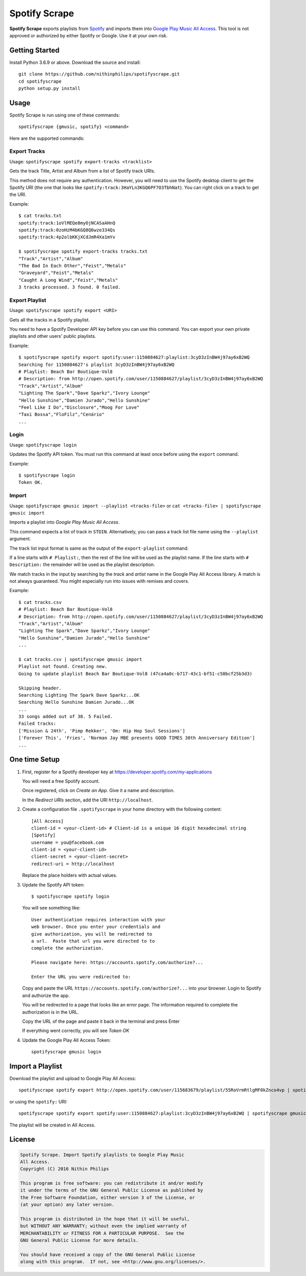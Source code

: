 Spotify Scrape
==============
**Spotify Scrape** exports playlists from Spotify_ and imports them into
`Google Play Music All Access`_. This tool is not approved or authorized by
either Spotify or Google. Use it at your own risk.

Getting Started
---------------
Install Python 3.6.9 or above. Download the source and install::

    git clone https://github.com/nithinphilips/spotifyscrape.git
    cd spotifyscrape
    python setup.py install

Usage
-----
Spotify Scrape is run using one of these commands::

    spotifyscrape {gmusic, spotify} <command>

Here are the supported commands:

Export Tracks
~~~~~~~~~~~~~

Usage: ``spotifyscrape spotify export-tracks <tracklist>``

Gets the track Title, Artist and Album from a list of Spotify track URIs.

This method does not require any authentication. However, you will need to use
the Spotify desktop client to get the Spotify URI (the one that looks like
``spotify:track:3HaYLn3KGQ6PF7O3TbhNat``). You can right click on a track to
get the URI.

Example::

    $ cat tracks.txt
    spotify:track:1oVlMEQe8myOjNCASaAHnQ
    spotify:track:0zoHzM4bKGQ8Q6wze334Qs
    spotify:track:4p2olbKKjXCdJmR4Xa1mYv

    $ spotifyscrape spotify export-tracks tracks.txt
    "Track","Artist","Album"
    "The Bad In Each Other","Feist","Metals"
    "Graveyard","Feist","Metals"
    "Caught A Long Wind","Feist","Metals"
    3 tracks processed. 3 found. 0 failed.

Export Playlist
~~~~~~~~~~~~~~~
Usage: ``spotifyscrape spotify export <URI>``

Gets all the tracks in a Spotify playlist.

You need to have a Spotify Developer API key before you can use this command.
You can export your own private playlists and other users' public playlists.

Example::

    $ spotifyscrape spotify export spotify:user:1150884627:playlist:3cyD3zInBW4j97ay6xB2WQ
    Searching for 1150884627's playlist 3cyD3zInBW4j97ay6xB2WQ
    # Playlist: Beach Bar Boutique-Vol8
    # Description: from http://open.spotify.com/user/1150884627/playlist/3cyD3zInBW4j97ay6xB2WQ
    "Track","Artist","Album"
    "Lighting The Spark","Dave Sparkz","Ivory Lounge"
    "Hello Sunshine","Damien Jurado","Hello Sunshine"
    "Feel Like I Do","Disclosure","Moog For Love"
    "Taxi Bossa","FloFilz","Cenário"
    ...

Login
~~~~~
Usage: ``spotifyscrape login``

Updates the Spotify API token. You must run this command at least once before
using the ``export`` command.

Example::

    $ spotifyscrape login
    Token OK.

Import
~~~~~~
Usage: ``spotifyscrape gmusic import --playlist <tracks-file>`` or ``cat <tracks-file>
| spotifyscrape gmusic import``

Imports a playlist into *Google Play Music All Access*.

This command expects a list of track in ``STDIN``. Alternatively, you can pass
a track list file name using the ``--playlist`` argument.

The track list input format is same as the output of the ``export-playlist``
command.

If a line starts with ``# Playlist:``, then the rest of the line will be used
as the playlist name. If the line starts with ``# Description:``  the remainder
will be used as the playlist description.

We match tracks in the input by searching by the *track* and *artist* name in
the Google Play All Access library. A match is not always guaranteed. You might
especially run into issues with remixes and covers.

Example::

    $ cat tracks.csv
    # Playlist: Beach Bar Boutique-Vol8
    # Description: from http://open.spotify.com/user/1150884627/playlist/3cyD3zInBW4j97ay6xB2WQ
    "Track","Artist","Album"
    "Lighting The Spark","Dave Sparkz","Ivory Lounge"
    "Hello Sunshine","Damien Jurado","Hello Sunshine"
    ...

    $ cat tracks.csv | spotifyscrape gmusic import
    Playlist not found. Creating new.
    Going to update playlist Beach Bar Boutique-Vol8 (47ca4a0c-b717-43c1-bf51-c50bcf25b3d3)

    Skipping header.
    Searching Lighting The Spark Dave Sparkz...OK
    Searching Hello Sunshine Damien Jurado...OK
    ...
    33 songs added out of 38. 5 Failed.
    Failed tracks:
    ['Mission & 24th', 'Pimp Rekker', 'Om: Hip Hop Soul Sessions']
    ['Forever This', 'Fries', 'Norman Jay MBE presents GOOD TIMES 30th Anniversary Edition']
    ...

One time Setup
--------------
1. First, register for a Spotify developer key at
   https://developer.spotify.com/my-applications

   You will need a free Spotify account.

   Once registered, click on *Create an App*. Give it a name and description.

   In the *Redirect URIs* section, add the URI ``http://localhost``.

2. Create a configuration file ``.spotifyscrape`` in your home directory with
   the following content::

    [All Access]
    client-id = <your-client-id> # Client-id is a unique 16 digit hexadecimal string
    [Spotify]
    username = you@facebook.com
    client-id = <your-client-id>
    client-secret = <your-client-secret>
    redirect-uri = http://localhost

   Replace the place holders with actual values.

3. Update the Spotify API token::

    $ spotifyscrape spotify login

   You will see something like::

        User authentication requires interaction with your
        web browser. Once you enter your credentials and
        give authorization, you will be redirected to
        a url.  Paste that url you were directed to to
        complete the authorization.

        Please navigate here: https://accounts.spotify.com/authorize?...

        Enter the URL you were redirected to:

   Copy and paste the URL ``https://accounts.spotify.com/authorize?...`` into
   your browser. Login to Spotify and authorize the app.

   You will be redirected to a page that looks like an error page. The
   information required to complete the authorization is in the URL.

   Copy the URL of the page and paste it back in the terminal and press Enter

   If everything went correctly, you will see *Token OK*

4. Update the Google Play All Access Token::

        spotifyscrape gmusic login

Import a Playlist
-----------------
Download the playlist and upload to Google Play All Access::

    spotifyscrape spotify export http://open.spotify.com/user/115683679/playlist/55RoVrmRtlgMF0kZnco4vp | spotifyscrape gmusic import

or using the ``spotify:`` URI::

    spotifyscrape spotify export spotify:user:1150884627:playlist:3cyD3zInBW4j97ay6xB2WQ | spotifyscrape gmusic import

The playlist will be created in All Access.

License
-------
.. code::

    Spotify Scrape. Import Spotify playlists to Google Play Music
    All Access.
    Copyright (C) 2016 Nithin Philips

    This program is free software: you can redistribute it and/or modify
    it under the terms of the GNU General Public License as published by
    the Free Software Foundation, either version 3 of the License, or
    (at your option) any later version.

    This program is distributed in the hope that it will be useful,
    but WITHOUT ANY WARRANTY; without even the implied warranty of
    MERCHANTABILITY or FITNESS FOR A PARTICULAR PURPOSE.  See the
    GNU General Public License for more details.

    You should have received a copy of the GNU General Public License
    along with this program.  If not, see <http://www.gnu.org/licenses/>.

.. _Google Play Music All Access: https://play.google.com/music/listen
.. _Spotify: https://www.spotify.com/

